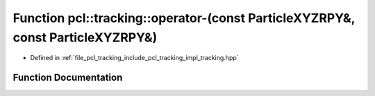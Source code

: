 .. _exhale_function_tracking_8hpp_1ad7bb53158d1ab20bbb1d954641af2f1f:

Function pcl::tracking::operator-(const ParticleXYZRPY&, const ParticleXYZRPY&)
===============================================================================

- Defined in :ref:`file_pcl_tracking_include_pcl_tracking_impl_tracking.hpp`


Function Documentation
----------------------


.. doxygenfunction:: pcl::tracking::operator-(const ParticleXYZRPY&, const ParticleXYZRPY&)
